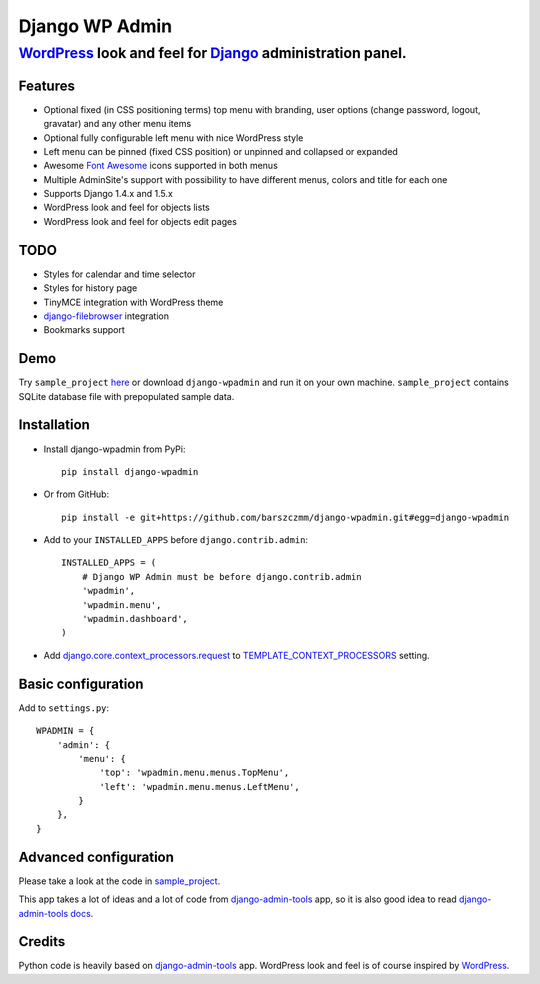 ===============
Django WP Admin
===============

----------------------------------------------------------------------------------------------------------------------
`WordPress <http://wordpress.org/>`_ look and feel for `Django <http://www.djangoproject.com/>`_ administration panel.
----------------------------------------------------------------------------------------------------------------------

.. image:: https://raw.github.com/barszczmm/django-wpadmin/master/docs/images/django-wpadmin.png

Features
--------
* Optional fixed (in CSS positioning terms) top menu with branding, user options (change password, logout, gravatar) and any other menu items
* Optional fully configurable left menu with nice WordPress style
* Left menu can be pinned (fixed CSS position) or unpinned and collapsed or expanded
* Awesome `Font Awesome <http://fortawesome.github.com/Font-Awesome/>`_ icons supported in both menus
* Multiple AdminSite's support with possibility to have different menus, colors and title for each one
* Supports Django 1.4.x and 1.5.x
* WordPress look and feel for objects lists
* WordPress look and feel for objects edit pages


TODO
----
* Styles for calendar and time selector
* Styles for history page
* TinyMCE integration with WordPress theme
* `django-filebrowser <https://github.com/sehmaschine/django-filebrowser>`_ integration
* Bookmarks support


Demo
----
Try ``sample_project`` `here <http://django-wpadmin.dev.barszcz.info>`_ or download ``django-wpadmin`` and run it on your own machine. ``sample_project`` contains SQLite database file with prepopulated sample data.


Installation
------------
* Install django-wpadmin from PyPi::

    pip install django-wpadmin


* Or from GitHub::

    pip install -e git+https://github.com/barszczmm/django-wpadmin.git#egg=django-wpadmin


* Add to your ``INSTALLED_APPS`` before ``django.contrib.admin``::

    INSTALLED_APPS = (
        # Django WP Admin must be before django.contrib.admin
        'wpadmin',
        'wpadmin.menu',
        'wpadmin.dashboard',
    )


* Add `django.core.context_processors.request <https://docs.djangoproject.com/en/dev/ref/templates/api/#django-core-context-processors-request>`_ to `TEMPLATE_CONTEXT_PROCESSORS <https://docs.djangoproject.com/en/dev/ref/settings/#std:setting-TEMPLATE_CONTEXT_PROCESSORS>`_ setting.

Basic configuration
-------------------

Add to ``settings.py``::

    WPADMIN = {
        'admin': {
            'menu': {
                'top': 'wpadmin.menu.menus.TopMenu',
                'left': 'wpadmin.menu.menus.LeftMenu',
            }
        },
    }


Advanced configuration
----------------------
Please take a look at the code in `sample_project <https://github.com/barszczmm/django-wpadmin/tree/master/sample_project>`_.

This app takes a lot of ideas and a lot of code from `django-admin-tools <https://bitbucket.org/izi/django-admin-tools/wiki/Home>`_ app, so it is also good idea to read `django-admin-tools docs <http://django-admin-tools.readthedocs.org/en/latest/>`_.


Credits
-------
Python code is heavily based on `django-admin-tools <https://bitbucket.org/izi/django-admin-tools/wiki/Home>`_ app.
WordPress look and feel is of course inspired by `WordPress <http://wordpress.org/>`_.


